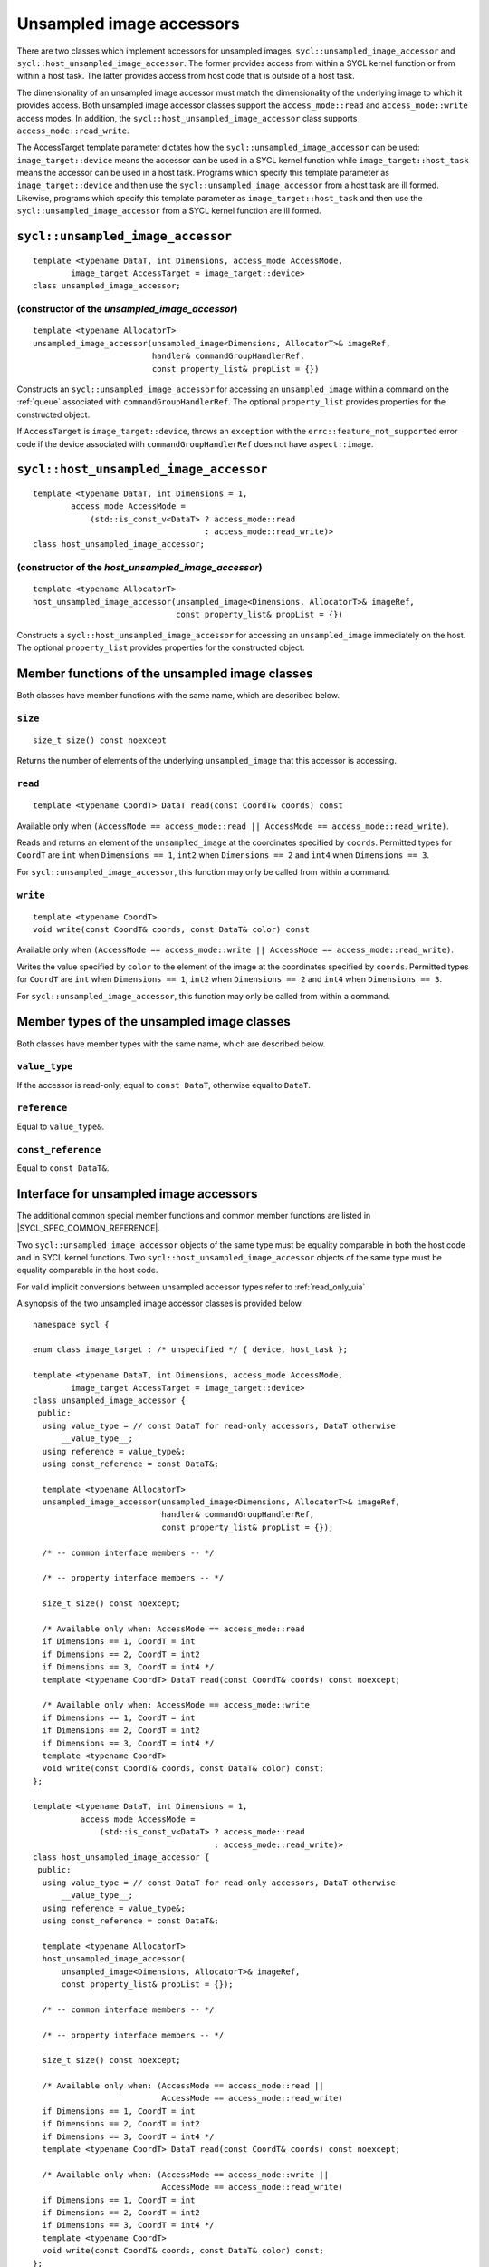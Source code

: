 ..
  Copyright 2024 The Khronos Group Inc.
  SPDX-License-Identifier: CC-BY-4.0

.. _unsampled_image_accessors:

*************************
Unsampled image accessors
*************************

There are two classes which implement accessors for unsampled images,
``sycl::unsampled_image_accessor`` and ``sycl::host_unsampled_image_accessor``.
The former provides access from within a SYCL kernel function or from
within a host task. The latter provides access from host
code that is outside of a host task.

The dimensionality of an unsampled image accessor must match the
dimensionality of the underlying image to which it provides access.
Both unsampled image accessor classes support the
``access_mode::read`` and ``access_mode::write`` access modes.
In addition, the ``sycl::host_unsampled_image_accessor``
class supports ``access_mode::read_write``.

The AccessTarget template parameter dictates how the
``sycl::unsampled_image_accessor`` can be used: ``image_target::device``
means the accessor can be used in a SYCL kernel function while
``image_target::host_task`` means the accessor can be used in
a host task. Programs which specify this template parameter as
``image_target::device`` and then use the ``sycl::unsampled_image_accessor``
from a host task are ill formed. Likewise, programs which specify this
template parameter as ``image_target::host_task`` and then use the
``sycl::unsampled_image_accessor`` from a SYCL kernel function are ill formed.

.. _unsampled_image_accessor:

==================================
``sycl::unsampled_image_accessor``
==================================

::

  template <typename DataT, int Dimensions, access_mode AccessMode,
          image_target AccessTarget = image_target::device>
  class unsampled_image_accessor;

(constructor of the `unsampled_image_accessor`)
===============================================

.. parsed-literal::

  template <typename AllocatorT>
  unsampled_image_accessor(unsampled_image<Dimensions, AllocatorT>& imageRef,
                           handler& commandGroupHandlerRef,
                           const property_list& propList = {})

Constructs an ``sycl::unsampled_image_accessor`` for accessing an
``unsampled_image`` within a command on the :ref:`queue`
associated with ``commandGroupHandlerRef``. The optional
``property_list`` provides properties
for the constructed object.

If ``AccessTarget`` is ``image_target::device``,
throws an ``exception`` with the ``errc::feature_not_supported``
error code if the device associated with ``commandGroupHandlerRef``
does not have ``aspect::image``.

.. _host_unsampled_image_accessor:

=======================================
``sycl::host_unsampled_image_accessor``
=======================================

::

  template <typename DataT, int Dimensions = 1,
          access_mode AccessMode =
              (std::is_const_v<DataT> ? access_mode::read
                                      : access_mode::read_write)>
  class host_unsampled_image_accessor;

(constructor of the `host_unsampled_image_accessor`)
====================================================

.. parsed-literal::

  template <typename AllocatorT>
  host_unsampled_image_accessor(unsampled_image<Dimensions, AllocatorT>& imageRef,
                                const property_list& propList = {})

Constructs a ``sycl::host_unsampled_image_accessor`` for accessing an
``unsampled_image`` immediately on the host. The optional
``property_list`` provides properties for the constructed object.

===============================================
Member functions of the unsampled image classes
===============================================

Both classes have member functions with the same name,
which are described below.

``size``
========

::

  size_t size() const noexcept

Returns the number of elements of the underlying
``unsampled_image`` that this accessor is accessing.

``read``
========

::

  template <typename CoordT> DataT read(const CoordT& coords) const

Available only when
``(AccessMode == access_mode::read
|| AccessMode == access_mode::read_write)``.

Reads and returns an element of the ``unsampled_image`` at the
coordinates specified by ``coords``. Permitted types for ``CoordT``
are ``int`` when ``Dimensions == 1``, ``int2`` when
``Dimensions == 2`` and ``int4`` when ``Dimensions == 3``.

For ``sycl::unsampled_image_accessor``, this function may
only be called from within a command.

``write``
=========

::

  template <typename CoordT>
  void write(const CoordT& coords, const DataT& color) const

Available only when
``(AccessMode == access_mode::write
|| AccessMode == access_mode::read_write)``.

Writes the value specified by ``color`` to the element of the image at the
coordinates specified by ``coords``. Permitted types for ``CoordT``
are ``int`` when ``Dimensions == 1``, ``int2`` when
``Dimensions == 2`` and ``int4`` when ``Dimensions == 3``.

For ``sycl::unsampled_image_accessor``, this function may
only be called from within a command.

===========================================
Member types of the unsampled image classes
===========================================

Both classes have member types with the same name,
which are described below.

``value_type``
==============

If the accessor is read-only,
equal to ``const DataT``, otherwise equal to ``DataT``.

``reference``
=============

Equal to ``value_type&``.

``const_reference``
===================

Equal to ``const DataT&``.

=======================================
Interface for unsampled image accessors
=======================================

The additional common special member functions and common member
functions are listed in |SYCL_SPEC_COMMON_REFERENCE|.

Two ``sycl::unsampled_image_accessor`` objects of the same type must be
equality comparable in both the host code and in SYCL kernel functions.
Two ``sycl::host_unsampled_image_accessor`` objects of the same type must be
equality comparable in the host code.

For valid implicit conversions between unsampled
accessor types refer to :ref:`read_only_uia`

A synopsis of the two unsampled image accessor classes is provided below.

::

  namespace sycl {

  enum class image_target : /* unspecified */ { device, host_task };

  template <typename DataT, int Dimensions, access_mode AccessMode,
          image_target AccessTarget = image_target::device>
  class unsampled_image_accessor {
   public:
    using value_type = // const DataT for read-only accessors, DataT otherwise
        __value_type__;
    using reference = value_type&;
    using const_reference = const DataT&;

    template <typename AllocatorT>
    unsampled_image_accessor(unsampled_image<Dimensions, AllocatorT>& imageRef,
                             handler& commandGroupHandlerRef,
                             const property_list& propList = {});

    /* -- common interface members -- */

    /* -- property interface members -- */

    size_t size() const noexcept;

    /* Available only when: AccessMode == access_mode::read
    if Dimensions == 1, CoordT = int
    if Dimensions == 2, CoordT = int2
    if Dimensions == 3, CoordT = int4 */
    template <typename CoordT> DataT read(const CoordT& coords) const noexcept;

    /* Available only when: AccessMode == access_mode::write
    if Dimensions == 1, CoordT = int
    if Dimensions == 2, CoordT = int2
    if Dimensions == 3, CoordT = int4 */
    template <typename CoordT>
    void write(const CoordT& coords, const DataT& color) const;
  };

  template <typename DataT, int Dimensions = 1,
            access_mode AccessMode =
                (std::is_const_v<DataT> ? access_mode::read
                                        : access_mode::read_write)>
  class host_unsampled_image_accessor {
   public:
    using value_type = // const DataT for read-only accessors, DataT otherwise
        __value_type__;
    using reference = value_type&;
    using const_reference = const DataT&;

    template <typename AllocatorT>
    host_unsampled_image_accessor(
        unsampled_image<Dimensions, AllocatorT>& imageRef,
        const property_list& propList = {});

    /* -- common interface members -- */

    /* -- property interface members -- */

    size_t size() const noexcept;

    /* Available only when: (AccessMode == access_mode::read ||
                             AccessMode == access_mode::read_write)
    if Dimensions == 1, CoordT = int
    if Dimensions == 2, CoordT = int2
    if Dimensions == 3, CoordT = int4 */
    template <typename CoordT> DataT read(const CoordT& coords) const noexcept;

    /* Available only when: (AccessMode == access_mode::write ||
                             AccessMode == access_mode::read_write)
    if Dimensions == 1, CoordT = int
    if Dimensions == 2, CoordT = int2
    if Dimensions == 3, CoordT = int4 */
    template <typename CoordT>
    void write(const CoordT& coords, const DataT& color) const;
  };

  } // namespace sycl

.. _read_only_uia:

============================================================
Read only unsampled image accessors and implicit conversions
============================================================

All specializations of unsampled image accessors with ``access_mode::read``
are read-only regardless of whether ``DataT`` is ``const`` qualified.
There is an implicit conversion between the ``const`` qualified and
non-``const`` qualified specializations, provided that
all other template parameters are the same.

